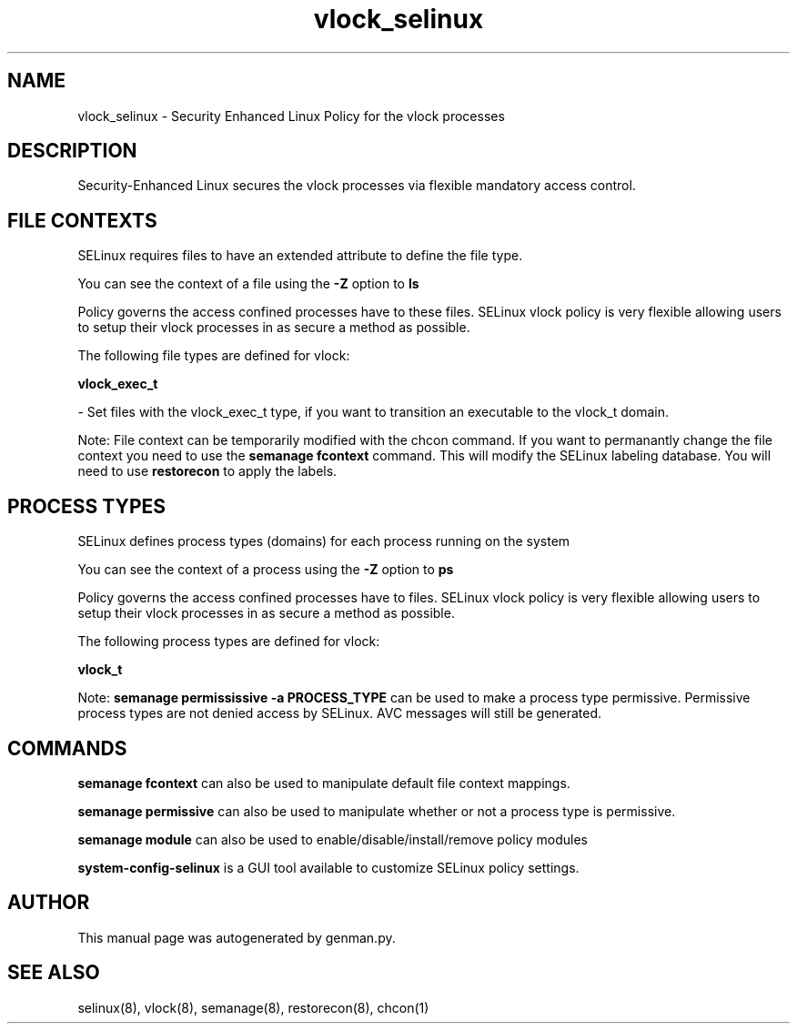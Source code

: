 .TH  "vlock_selinux"  "8"  "vlock" "dwalsh@redhat.com" "vlock SELinux Policy documentation"
.SH "NAME"
vlock_selinux \- Security Enhanced Linux Policy for the vlock processes
.SH "DESCRIPTION"

Security-Enhanced Linux secures the vlock processes via flexible mandatory access
control.  

.SH FILE CONTEXTS
SELinux requires files to have an extended attribute to define the file type. 
.PP
You can see the context of a file using the \fB\-Z\fP option to \fBls\bP
.PP
Policy governs the access confined processes have to these files. 
SELinux vlock policy is very flexible allowing users to setup their vlock processes in as secure a method as possible.
.PP 
The following file types are defined for vlock:


.EX
.PP
.B vlock_exec_t 
.EE

- Set files with the vlock_exec_t type, if you want to transition an executable to the vlock_t domain.


.PP
Note: File context can be temporarily modified with the chcon command.  If you want to permanantly change the file context you need to use the 
.B semanage fcontext 
command.  This will modify the SELinux labeling database.  You will need to use
.B restorecon
to apply the labels.

.SH PROCESS TYPES
SELinux defines process types (domains) for each process running on the system
.PP
You can see the context of a process using the \fB\-Z\fP option to \fBps\bP
.PP
Policy governs the access confined processes have to files. 
SELinux vlock policy is very flexible allowing users to setup their vlock processes in as secure a method as possible.
.PP 
The following process types are defined for vlock:

.EX
.B vlock_t 
.EE
.PP
Note: 
.B semanage permississive -a PROCESS_TYPE 
can be used to make a process type permissive. Permissive process types are not denied access by SELinux. AVC messages will still be generated.

.SH "COMMANDS"
.B semanage fcontext
can also be used to manipulate default file context mappings.
.PP
.B semanage permissive
can also be used to manipulate whether or not a process type is permissive.
.PP
.B semanage module
can also be used to enable/disable/install/remove policy modules

.PP
.B system-config-selinux 
is a GUI tool available to customize SELinux policy settings.

.SH AUTHOR	
This manual page was autogenerated by genman.py.

.SH "SEE ALSO"
selinux(8), vlock(8), semanage(8), restorecon(8), chcon(1)
